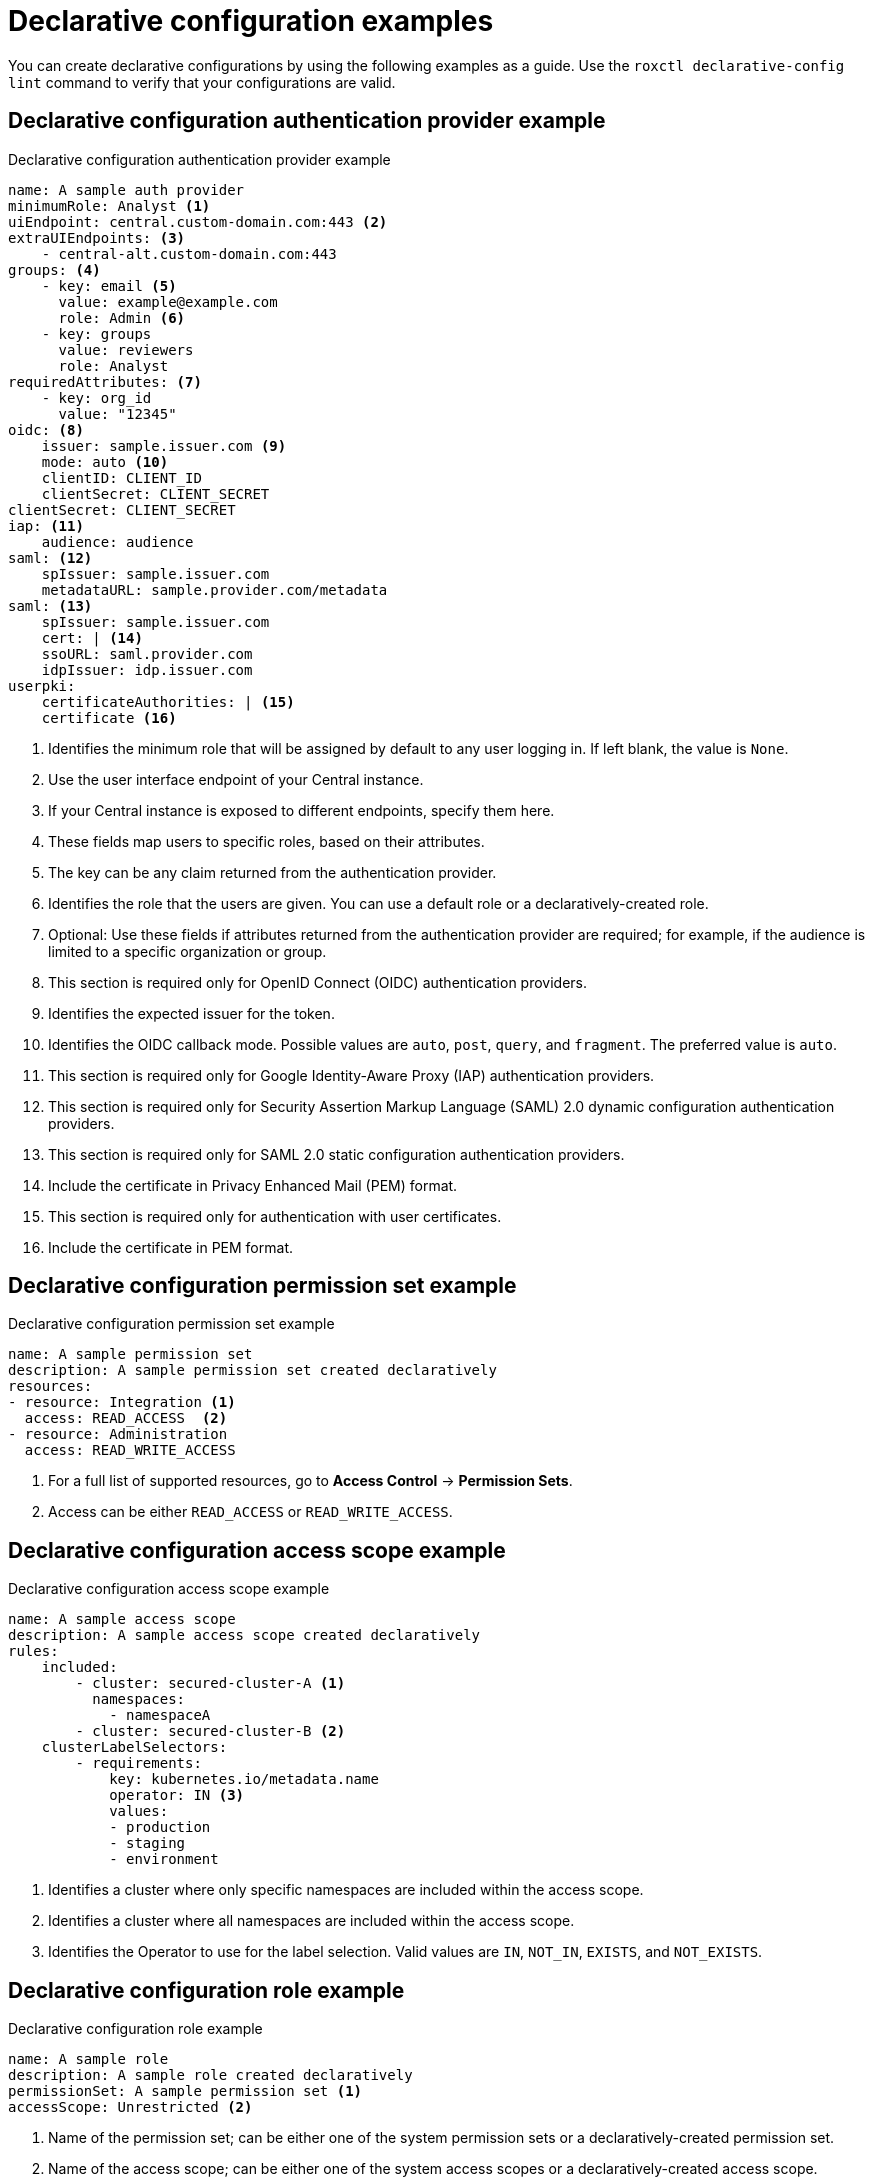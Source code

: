 // Module included in the following assemblies:
//
// * operating/manage-role-based-access-control-3630.adoc

:_mod-docs-content-type: CONCEPT
[id="declarative-configuration-examples_{context}"]
= Declarative configuration examples

[role="_abstract"]
You can create declarative configurations by using the following examples as a guide. Use the `roxctl declarative-config lint` command to verify that your configurations are valid.

[id="declarative-config-example-auth-provider"]
== Declarative configuration authentication provider example

.Declarative configuration authentication provider example

[source,yaml]
----
name: A sample auth provider
minimumRole: Analyst <1>
uiEndpoint: central.custom-domain.com:443 <2>
extraUIEndpoints: <3>
    - central-alt.custom-domain.com:443
groups: <4>
    - key: email <5>
      value: example@example.com
      role: Admin <6>
    - key: groups
      value: reviewers
      role: Analyst
requiredAttributes: <7>
    - key: org_id
      value: "12345"
oidc: <8>
    issuer: sample.issuer.com <9>
    mode: auto <10>
    clientID: CLIENT_ID
    clientSecret: CLIENT_SECRET
clientSecret: CLIENT_SECRET
iap: <11>
    audience: audience
saml: <12>
    spIssuer: sample.issuer.com
    metadataURL: sample.provider.com/metadata
saml: <13>
    spIssuer: sample.issuer.com
    cert: | <14>
    ssoURL: saml.provider.com
    idpIssuer: idp.issuer.com
userpki:
    certificateAuthorities: | <15>
    certificate <16>
----
<1> Identifies the minimum role that will be assigned by default to any user logging in. If left blank, the value is `None`.
<2> Use the user interface endpoint of your Central instance.
<3> If your Central instance is exposed to different endpoints, specify them here.
<4> These fields map users to specific roles, based on their attributes.
<5> The key can be any claim returned from the authentication provider.
<6> Identifies the role that the users are given. You can use a default role or a declaratively-created role.
<7> Optional: Use these fields if attributes returned from the authentication provider are required; for example, if the audience is limited to a specific organization or group.
<8> This section is required only for OpenID Connect (OIDC) authentication providers.
<9> Identifies the expected issuer for the token.
<10> Identifies the OIDC callback mode. Possible values are `auto`, `post`, `query`, and `fragment`. The preferred value is `auto`.
<11> This section is required only for Google Identity-Aware Proxy (IAP) authentication providers.
<12> This section is required only for Security Assertion Markup Language (SAML) 2.0 dynamic configuration authentication providers.
<13> This section is required only for SAML 2.0 static configuration authentication providers.
<14> Include the certificate in Privacy Enhanced Mail (PEM) format.
<15> This section is required only for authentication with user certificates.
<16> Include the certificate in PEM format.

[id="declarative-config-example-permission-set"]
== Declarative configuration permission set example

.Declarative configuration permission set example

[source,yaml]
----
name: A sample permission set
description: A sample permission set created declaratively
resources:
- resource: Integration <1>
  access: READ_ACCESS  <2>
- resource: Administration
  access: READ_WRITE_ACCESS
----
<1> For a full list of supported resources, go to *Access Control* -> *Permission Sets*.
<2> Access can be either `READ_ACCESS` or `READ_WRITE_ACCESS`.

[id="declarative-config-example-access-scope"]
== Declarative configuration access scope example

.Declarative configuration access scope example

[source,yaml]
----
name: A sample access scope
description: A sample access scope created declaratively
rules:
    included:
        - cluster: secured-cluster-A <1>
          namespaces:
            - namespaceA
        - cluster: secured-cluster-B <2>
    clusterLabelSelectors:
        - requirements:
            key: kubernetes.io/metadata.name
            operator: IN <3>
            values:
            - production
            - staging
            - environment
----
<1> Identifies a cluster where only specific namespaces are included within the access scope.
<2> Identifies a cluster where all namespaces are included within the access scope.
<3> Identifies the Operator to use for the label selection. Valid values are `IN`, `NOT_IN`, `EXISTS`, and `NOT_EXISTS`.

[id="declarative-config-example-role"]
== Declarative configuration role example

.Declarative configuration role example

[source,yaml]
----
name: A sample role
description: A sample role created declaratively
permissionSet: A sample permission set <1>
accessScope: Unrestricted <2>
----
<1> Name of the permission set; can be either one of the system permission sets or a declaratively-created permission set.
<2> Name of the access scope; can be either one of the system access scopes or a declaratively-created access scope.